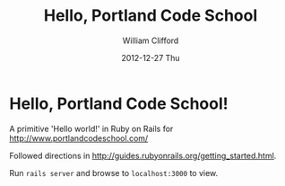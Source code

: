 #+TITLE:     Hello, Portland Code School
#+AUTHOR:    William Clifford
#+EMAIL:     wobh@yahoo.com
#+DATE:      2012-12-27 Thu
#+DESCRIPTION: Ruby 'Hello world' for Portland Code School application
#+KEYWORDS:
#+LANGUAGE:  en
#+OPTIONS:   H:3 num:nil toc:nil \n:nil @:t ::t |:t ^:t -:t f:t *:t <:t
#+OPTIONS:   TeX:t LaTeX:t skip:nil d:nil todo:t pri:nil tags:not-in-toc
#+INFOJS_OPT: view:nil toc:nil ltoc:t mouse:underline buttons:0 path:http://orgmode.org/org-info.js
#+EXPORT_SELECT_TAGS: export
#+EXPORT_EXCLUDE_TAGS: noexport
#+LINK_UP:   
#+LINK_HOME: 
#+XSLT:

* Hello, Portland Code School!

A primitive 'Hello world!' in Ruby on Rails for http://www.portlandcodeschool.com/

Followed directions in
http://guides.rubyonrails.org/getting_started.html.

Run =rails server= and browse to =localhost:3000= to view.
